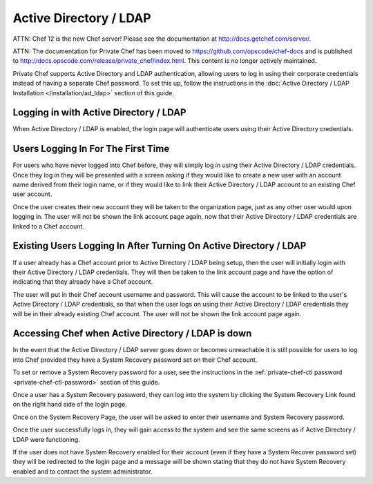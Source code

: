 .. index::
  pair: configuration; private-chef.rb

=======================
Active Directory / LDAP
=======================

ATTN: Chef 12 is the  new Chef server! Please see the documentation at http://docs.getchef.com/server/. 

ATTN: The documentation for Private Chef has been moved to https://github.com/opscode/chef-docs and is published to http://docs.opscode.com/release/private_chef/index.html. This content is no longer actively maintained.

Private Chef supports Active Directory and LDAP authentication, allowing
users to log in using their corporate credentials instead of having a separate
Chef password.  To set this up, follow the instructions in the
:doc:`Active Directory / LDAP Installation </installation/ad_ldap>` section of this guide.

Logging in with Active Directory / LDAP
---------------------------------------

When Active Directory / LDAP is enabled, the login page will authenticate
users using their Active Directory credentials.

.. image:: ../images/ad_ldap_login.png
  :alt: Logging in with Active Directory / LDAP

Users Logging In For The First Time
-----------------------------------

For users who have never logged into Chef before, they will simply log in using their
Active Directory / LDAP credentials. Once they log in they will be presented with a 
screen asking if they would like to create a new user with an
account name derived from their login name, or if they would like to
link their Active Directory / LDAP account to an existing Chef user account.

.. image:: ../images/link_new_account.png
  :alt: Linking a new account

Once the user creates their new account they will be taken to the organization page, just as
any other user would upon logging in. The user will not be shown the link account page again,
now that their Active Directory / LDAP credentials are linked to a Chef account.

Existing Users Logging In After Turning On Active Directory / LDAP
------------------------------------------------------------------

If a user already has a Chef account prior to Active Directory / LDAP being setup, then the user
will initially login with their Active Directory / LDAP credentials. They will then be taken to the 
link account page and have the option of indicating that they already have a Chef account.

.. image:: ../images/link_existing_account.png
  :alt: Linking an existing account

The user will put in their Chef account username and password. This will cause the account
to be linked to the user's Active Directory / LDAP credentials, so that when the user logs
on using their Active Directory / LDAP credentials they will be in their already existing
Chef account. The user will not be shown the link account page again.

Accessing Chef when Active Directory / LDAP is down
---------------------------------------------------

In the event that the Active Directory / LDAP server goes down or becomes unreachable
it is still possible for users to log into Chef provided they have a System Recovery 
password set on their Chef account.

To set or remove a System Recovery password for a user, see the instructions in the 
:ref:`private-chef-ctl password <private-chef-ctl-password>` section of this guide.

Once a user has a System Recovery password, they can log into the system by clicking the 
System Recovery Link found on the right hand side of the login page.

.. image:: ../images/system_recovery_link.png
  :alt: System Recovery link

Once on the System Recovery Page, the user will be asked to enter their username and 
System Recovery password.

.. image:: ../images/system_recovery.png
  :alt: System Recovery

Once the user successfully logs in, they will gain access to the system and see the same 
screens as if Active Directory / LDAP were functioning.

If the user does not have System Recovery enabled for their account (even if they have 
a System Recover password set) they will be redirected to the login page and a message
will be shown stating that they do not have System Recovery enabled and to contact the 
system administrator.

